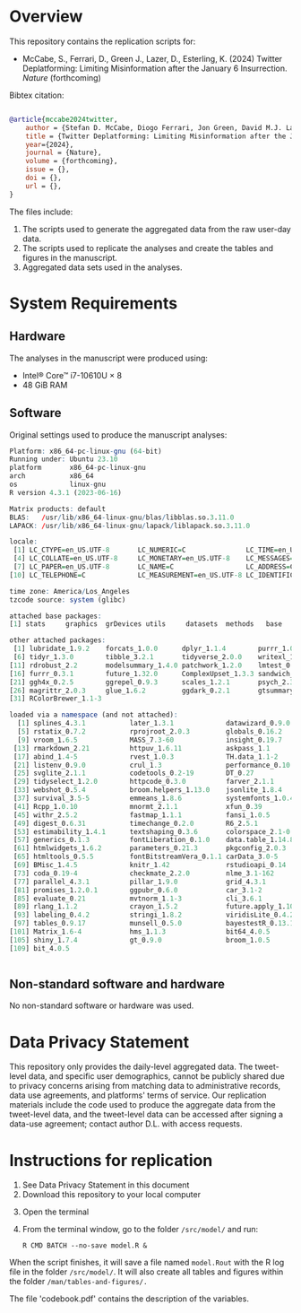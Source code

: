
* Overview

This repository contains the replication scripts for:

- McCabe, S., Ferrari, D., Green J., Lazer, D., Esterling, K. (2024) Twitter Deplatforming: Limiting Misinformation after the January 6 Insurrection. /Nature/ (forthcoming)


Bibtex citation:

#+BEGIN_SRC bibtex

@article{mccabe2024twitter,
    author = {Stefan D. McCabe, Diogo Ferrari, Jon Green, David M.J. Lazer, Kevin M. Esterling},
    title = {Twitter Deplatforming: Limiting Misinformation after the January 6 Insurrection},
    year={2024},
    journal = {Nature},
    volume = {forthcoming},
    issue = {},
    doi = {},
    url = {},
}

#+END_SRC

The files include:

1. The scripts used to generate the aggregated data from the raw user-day data.
2. The scripts used to replicate the analyses and create the tables and figures in the manuscript.
3. Aggregated data sets used in the analyses.



* System Requirements
** Hardware

The analyses in the manuscript were produced using:
- Intel® Core™ i7-10610U × 8
- 48 GiB RAM

** Software

Original settings used to produce the manuscript analyses:

#+BEGIN_SRC R :exports code :results none
Platform: x86_64-pc-linux-gnu (64-bit)
Running under: Ubuntu 23.10
platform       x86_64-pc-linux-gnu         
arch           x86_64                      
os             linux-gnu
R version 4.3.1 (2023-06-16)

Matrix products: default
BLAS:   /usr/lib/x86_64-linux-gnu/blas/libblas.so.3.11.0 
LAPACK: /usr/lib/x86_64-linux-gnu/lapack/liblapack.so.3.11.0

locale:
 [1] LC_CTYPE=en_US.UTF-8       LC_NUMERIC=C               LC_TIME=en_US.UTF-8       
 [4] LC_COLLATE=en_US.UTF-8     LC_MONETARY=en_US.UTF-8    LC_MESSAGES=en_US.UTF-8   
 [7] LC_PAPER=en_US.UTF-8       LC_NAME=C                  LC_ADDRESS=C              
[10] LC_TELEPHONE=C             LC_MEASUREMENT=en_US.UTF-8 LC_IDENTIFICATION=C       

time zone: America/Los_Angeles
tzcode source: system (glibc)

attached base packages:
[1] stats     graphics  grDevices utils     datasets  methods   base     

other attached packages:
 [1] lubridate_1.9.2    forcats_1.0.0      dplyr_1.1.4        purrr_1.0.2        readr_2.1.4       
 [6] tidyr_1.3.0        tibble_3.2.1       tidyverse_2.0.0    writexl_1.4.2      stringr_1.5.1     
[11] rdrobust_2.2       modelsummary_1.4.0 patchwork_1.2.0    lmtest_0.9-40      zoo_1.8-12        
[16] furrr_0.3.1        future_1.32.0      ComplexUpset_1.3.3 sandwich_3.0-2     gridExtra_2.3     
[21] ggh4x_0.2.5        ggrepel_0.9.3      scales_1.2.1       psych_2.3.9        did_2.1.2         
[26] magrittr_2.0.3     glue_1.6.2         ggdark_0.2.1       gtsummary_1.7.1    ggplot2_3.4.2     
[31] RColorBrewer_1.1-3

loaded via a namespace (and not attached):
  [1] splines_4.3.1           later_1.3.1             datawizard_0.9.0        lifecycle_1.0.4        
  [5] rstatix_0.7.2           rprojroot_2.0.3         globals_0.16.2          lattice_0.21-8         
  [9] vroom_1.6.5             MASS_7.3-60             insight_0.19.7          backports_1.4.1        
 [13] rmarkdown_2.21          httpuv_1.6.11           askpass_1.1             multcomp_1.4-23        
 [17] abind_1.4-5             rvest_1.0.3             TH.data_1.1-2           gdtools_0.3.3          
 [21] listenv_0.9.0           crul_1.3                performance_0.10.8      parallelly_1.35.0      
 [25] svglite_2.1.1           codetools_0.2-19        DT_0.27                 xml2_1.3.4             
 [29] tidyselect_1.2.0        httpcode_0.3.0          farver_2.1.1            effectsize_0.8.6       
 [33] webshot_0.5.4           broom.helpers_1.13.0    jsonlite_1.8.4          ellipsis_0.3.2         
 [37] survival_3.5-5          emmeans_1.8.6           systemfonts_1.0.4       tools_4.3.1            
 [41] Rcpp_1.0.10             mnormt_2.1.1            xfun_0.39               mgcv_1.8-42            
 [45] withr_2.5.2             fastmap_1.1.1           fansi_1.0.5             openssl_2.0.6          
 [49] digest_0.6.31           timechange_0.2.0        R6_2.5.1                mime_0.12              
 [53] estimability_1.4.1      textshaping_0.3.6       colorspace_2.1-0        utf8_1.2.4             
 [57] generics_0.1.3          fontLiberation_0.1.0    data.table_1.14.8       httr_1.4.6             
 [61] htmlwidgets_1.6.2       parameters_0.21.3       pkgconfig_2.0.3         gtable_0.3.3           
 [65] htmltools_0.5.5         fontBitstreamVera_0.1.1 carData_3.0-5           kableExtra_1.3.4       
 [69] BMisc_1.4.5             knitr_1.42              rstudioapi_0.14         tzdb_0.4.0             
 [73] coda_0.19-4             checkmate_2.2.0         nlme_3.1-162            curl_5.0.0             
 [77] parallel_4.3.1          pillar_1.9.0            grid_4.3.1              vctrs_0.6.5            
 [81] promises_1.2.0.1        ggpubr_0.6.0            car_3.1-2               xtable_1.8-4           
 [85] evaluate_0.21           mvtnorm_1.1-3           cli_3.6.1               compiler_4.3.1         
 [89] rlang_1.1.2             crayon_1.5.2            future.apply_1.10.0     ggsignif_0.6.4         
 [93] labeling_0.4.2          stringi_1.8.2           viridisLite_0.4.2       assertthat_0.2.1       
 [97] tables_0.9.17           munsell_0.5.0           bayestestR_0.13.1       fontquiver_0.2.1       
[101] Matrix_1.6-4            hms_1.1.3               bit64_4.0.5             gfonts_0.2.0           
[105] shiny_1.7.4             gt_0.9.0                broom_1.0.5             huxtable_5.5.2         
[109] bit_4.0.5              


#+END_SRC                   


** Non-standard software and hardware

No non-standard software or hardware was used.

* Data Privacy Statement

This repository only provides the daily-level aggregated data. The tweet-level data, and specific user demographics, cannot be publicly shared due to privacy concerns arising from matching data to administrative records, data use agreements, and platforms' terms of service. Our replication materials include the code used to produce the aggregate data from the tweet-level data, and the tweet-level data can be accessed after signing a data-use agreement; contact author D.L. with access requests.

* Instructions for replication

1. See Data Privacy Statement in this document
2. Download this repository to your local computer


#+BEGIN_SRC ascii :exports none
.
├── data
│   ├── raw                          <- folder with raw data
│   │                                   (not provided; see privacy statement)
│   └── final                        <- folder with data used in the analyses 
│                                       (only aggregated data; see privacy statement)
├── man
│   └── tables-and-figures           <- folder to save the tables and figures
├── src
│   ├── recoding                     <- scripts with code to prepare data for the analyses
│   └── model                        <- scripts to reproduce the analyses, tables, and figures
└── README.org                       <- this file
#+END_SRC

3. [@3] Open the terminal
4. From the terminal window, go to the folder =/src/model/= and run:

   #+BEGIN_SRC shell
R CMD BATCH --no-save model.R &
   #+END_SRC


When the script finishes, it will save a file named =model.Rout= with the R log file in the folder =/src/model/=. It will also create all tables and figures within the folder =/man/tables-and-figures/.=

The file 'codebook.pdf' contains the description of the variables.
